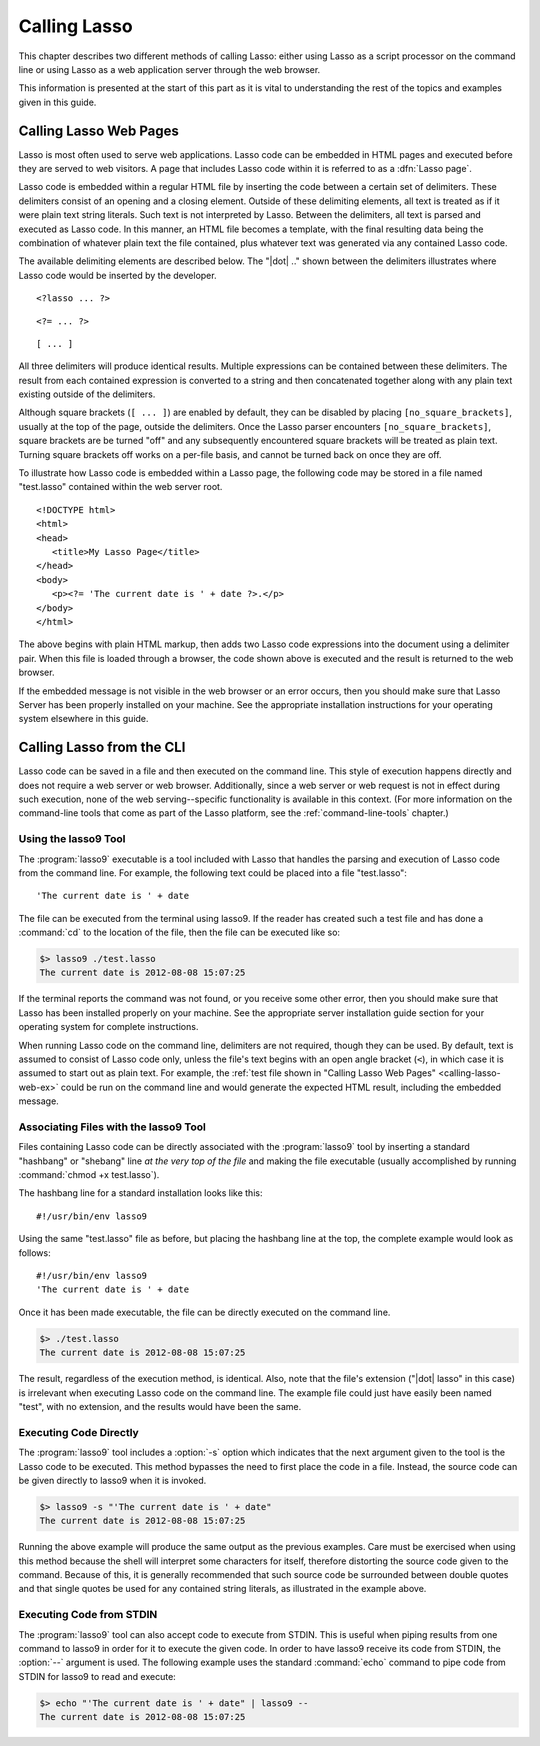 .. http://www.lassosoft.com/Language-Guide-Calling-Lasso
.. _calling-lasso:

*************
Calling Lasso
*************

This chapter describes two different methods of calling Lasso: either using
Lasso as a script processor on the command line or using Lasso as a web
application server through the web browser.

This information is presented at the start of this part as it is vital to
understanding the rest of the topics and examples given in this guide.


Calling Lasso Web Pages
=======================

.. index:: delimiters, no_square_brackets

Lasso is most often used to serve web applications. Lasso code can be embedded
in HTML pages and executed before they are served to web visitors. A page that
includes Lasso code within it is referred to as a :dfn:`Lasso page`.

Lasso code is embedded within a regular HTML file by inserting the code between
a certain set of delimiters. These delimiters consist of an opening and a
closing element. Outside of these delimiting elements, all text is treated as if
it were plain text string literals. Such text is not interpreted by Lasso.
Between the delimiters, all text is parsed and executed as Lasso code. In this
manner, an HTML file becomes a template, with the final resulting data being the
combination of whatever plain text the file contained, plus whatever text was
generated via any contained Lasso code.

The available delimiting elements are described below. The "|dot| .." shown
between the delimiters illustrates where Lasso code would be inserted by the
developer.

::

   <?lasso ... ?>

::

   <?= ... ?>

::

   [ ... ]

All three delimiters will produce identical results. Multiple expressions can be
contained between these delimiters. The result from each contained expression is
converted to a string and then concatenated together along with any plain text
existing outside of the delimiters.

Although square brackets (``[ ... ]``) are enabled by default, they can be
disabled by placing ``[no_square_brackets]``, usually at the top of the page,
outside the delimiters. Once the Lasso parser encounters
``[no_square_brackets]``, square brackets are be turned "off" and any
subsequently encountered square brackets will be treated as plain text. Turning
square brackets off works on a per-file basis, and cannot be turned back on once
they are off.

To illustrate how Lasso code is embedded within a Lasso page, the following code
may be stored in a file named "test.lasso" contained within the web server root.

.. _calling-lasso-web-ex:

::

   <!DOCTYPE html>
   <html>
   <head>
      <title>My Lasso Page</title>
   </head>
   <body>
      <p><?= 'The current date is ' + date ?>.</p>
   </body>
   </html>

The above begins with plain HTML markup, then adds two Lasso code expressions
into the document using a delimiter pair. When this file is loaded through a
browser, the code shown above is executed and the result is returned to the web
browser.

If the embedded message is not visible in the web browser or an error occurs,
then you should make sure that Lasso Server has been properly installed on your
machine. See the appropriate installation instructions for your operating system
elsewhere in this guide.


.. _calling-lasso-cli:

Calling Lasso from the CLI
==========================

Lasso code can be saved in a file and then executed on the command line. This
style of execution happens directly and does not require a web server or web
browser. Additionally, since a web server or web request is not in effect during
such execution, none of the web serving--specific functionality is available in
this context. (For more information on the command-line tools that come as part
of the Lasso platform, see the :ref:`command-line-tools` chapter.)


Using the lasso9 Tool
---------------------

.. index:: lasso9

The :program:`lasso9` executable is a tool included with Lasso that handles the
parsing and execution of Lasso code from the command line. For example, the
following text could be placed into a file "test.lasso"::

   'The current date is ' + date

The file can be executed from the terminal using lasso9. If the reader has
created such a test file and has done a :command:`cd` to the location of the
file, then the file can be executed like so:

.. code-block:: none

   $> lasso9 ./test.lasso
   The current date is 2012-08-08 15:07:25

If the terminal reports the command was not found, or you receive some other
error, then you should make sure that Lasso has been installed properly on your
machine. See the appropriate server installation guide section for your
operating system for complete instructions.

When running Lasso code on the command line, delimiters are not required, though
they can be used. By default, text is assumed to consist of Lasso code only,
unless the file's text begins with an open angle bracket (``<``), in which case
it is assumed to start out as plain text. For example, the :ref:`test file shown
in "Calling Lasso Web Pages" <calling-lasso-web-ex>` could be run on the command
line and would generate the expected HTML result, including the embedded
message.


Associating Files with the lasso9 Tool
--------------------------------------

Files containing Lasso code can be directly associated with the
:program:`lasso9` tool by inserting a standard "hashbang" or "shebang" line *at
the very top of the file* and making the file executable (usually accomplished
by running :command:`chmod +x test.lasso`).

The hashbang line for a standard installation looks like this::

   #!/usr/bin/env lasso9

Using the same "test.lasso" file as before, but placing the hashbang line at the
top, the complete example would look as follows::

   #!/usr/bin/env lasso9
   'The current date is ' + date

Once it has been made executable, the file can be directly executed on the
command line.

.. code-block:: none

   $> ./test.lasso
   The current date is 2012-08-08 15:07:25

The result, regardless of the execution method, is identical. Also, note that
the file's extension ("|dot| lasso" in this case) is irrelevant when executing
Lasso code on the command line. The example file could just have easily been
named "test", with no extension, and the results would have been the same.


Executing Code Directly
-----------------------

The :program:`lasso9` tool includes a :option:`-s` option which indicates that
the next argument given to the tool is the Lasso code to be executed. This
method bypasses the need to first place the code in a file. Instead, the source
code can be given directly to lasso9 when it is invoked.

.. code-block:: none

   $> lasso9 -s "'The current date is ' + date"
   The current date is 2012-08-08 15:07:25

Running the above example will produce the same output as the previous examples.
Care must be exercised when using this method because the shell will interpret
some characters for itself, therefore distorting the source code given to the
command. Because of this, it is generally recommended that such source code be
surrounded between double quotes and that single quotes be used for any
contained string literals, as illustrated in the example above.


Executing Code from STDIN
-------------------------

The :program:`lasso9` tool can also accept code to execute from STDIN. This is
useful when piping results from one command to lasso9 in order for it to execute
the given code. In order to have lasso9 receive its code from STDIN, the
:option:`--` argument is used. The following example uses the standard
:command:`echo` command to pipe code from STDIN for lasso9 to read and execute:

.. code-block:: none

   $> echo "'The current date is ' + date" | lasso9 --
   The current date is 2012-08-08 15:07:25
